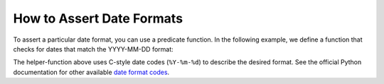 
.. module:: datatest

.. meta::
    :description: How to Assert Date Formats.
    :keywords: datatest, date format, validate date


##########################
How to Assert Date Formats
##########################

To assert a particular date format, you can use a predicate
function. In the following example, we define a function that
checks for dates that match the YYYY-MM-DD format:

.. tabs::

    .. group-tab:: Pytest

        .. code-block:: python
            :emphasize-lines: 18

            from datetime import datetime
            from datatest import validate


            def yyyy_mm_dd(value):
                """Return True if *value* is a YYYY-MM-DD formatted date."""
                try:
                    datetime.strptime(value, '%Y-%m-%d')
                except ValueError:
                    return False
                return True


            def test_date_format():

                data = ['2018-02-14', '3/17/2018', '2018-04-01']

                validate(data, yyyy_mm_dd)


    .. group-tab:: Unittest

        .. code-block:: python
            :emphasize-lines: 20

            from datetime import datetime
            from datatest import DataTestCase


            def yyyy_mm_dd(value):
                """Return True if *value* is a YYYY-MM-DD formatted date."""
                try:
                    datetime.strptime(value, '%Y-%m-%d')
                except ValueError:
                    return False
                return True


            class MyTest(DataTestCase):

                def test_data_types(self):

                    data = ['2018-02-14', '3/17/2018', '2018-04-01']

                    self.assertValid(data, yyyy_mm_dd)


The helper-function above uses C-style date codes (``%Y-%m-%d``) to
describe the desired format. See the official Python documentation
for other available `date format codes`_.


.. _`date format codes`: https://docs.python.org/library/datetime.html#strftime-and-strptime-behavior

